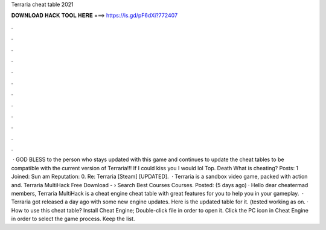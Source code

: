Terraria cheat table 2021

𝐃𝐎𝐖𝐍𝐋𝐎𝐀𝐃 𝐇𝐀𝐂𝐊 𝐓𝐎𝐎𝐋 𝐇𝐄𝐑𝐄 ===> https://is.gd/pF6dXi?772407

.

.

.

.

.

.

.

.

.

.

.

.

 · GOD BLESS to the person who stays updated with this game and continues to update the cheat tables to be compatible with the current version of Terraria!!! If I could kiss you I would lol Top. Death What is cheating? Posts: 1 Joined: Sun am Reputation: 0. Re: Terraria [Steam] [UPDATED].  · Terraria is a sandbox video game, packed with action and. Terraria MultiHack Free Download -  › Search  Best Courses Courses. Posted: (5 days ago) · Hello dear cheatermad members, Terraria MultiHack is a cheat engine cheat table with great features for you to help you in your gameplay.  · Terraria got released a day ago with some new engine updates. Here is the updated table for it. (tested working as on. · How to use this cheat table? Install Cheat Engine; Double-click  file in order to open it. Click the PC icon in Cheat Engine in order to select the game process. Keep the list.